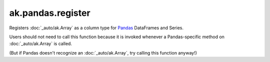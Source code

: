 ak.pandas.register
------------------

.. py:function:: ak.pandas.register()

Registers :doc:`_auto/ak.Array` as a column type for `Pandas <https://pandas.pydata.org/>`__
DataFrames and Series.

Users should not need to call this function because it is invoked whenever a Pandas-specific
method on :doc:`_auto/ak.Array` is called.

(But if Pandas doesn't recognize an :doc:`_auto/ak.Array`, try calling this function anyway!)
